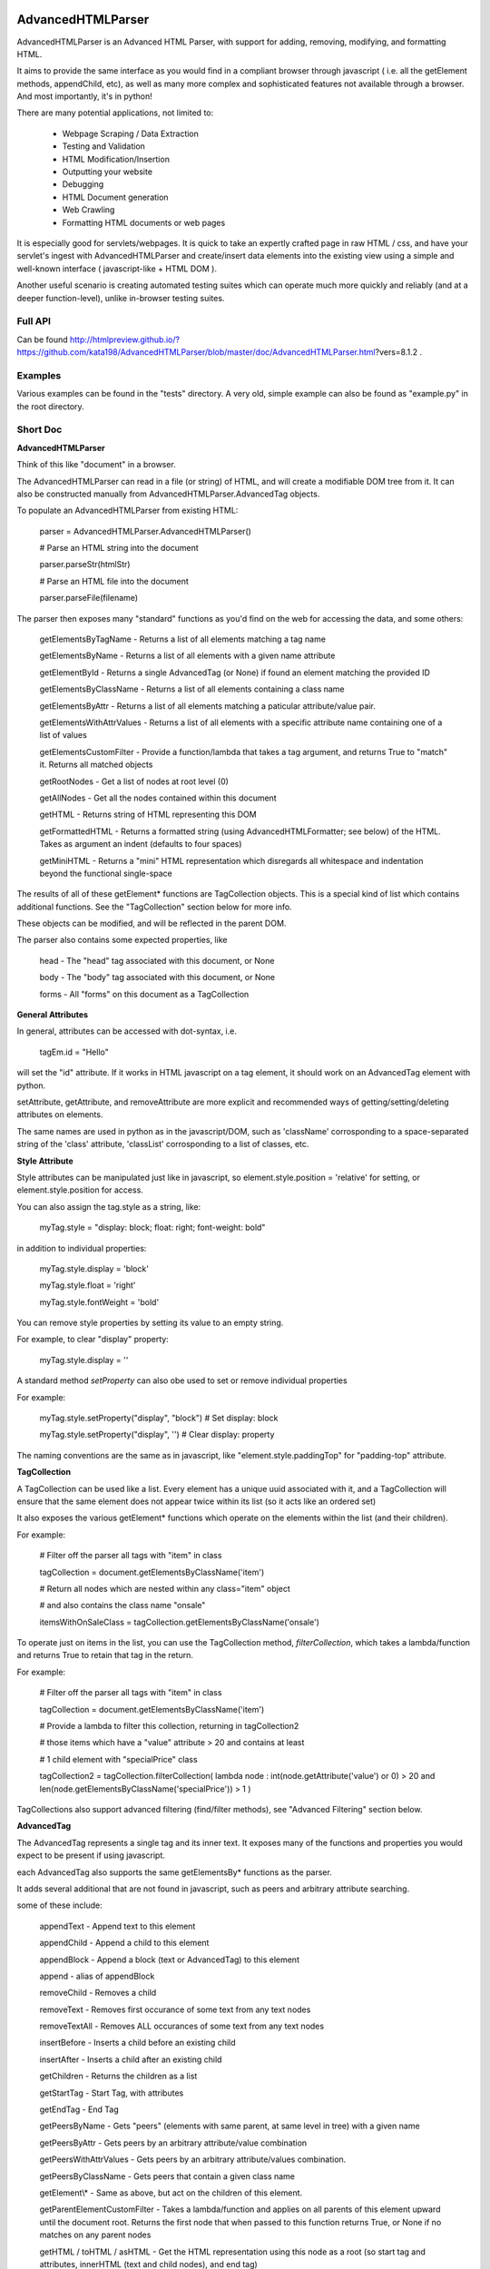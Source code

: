 
AdvancedHTMLParser
==================

AdvancedHTMLParser is an Advanced HTML Parser, with support for adding, removing, modifying, and formatting HTML. 

It aims to provide the same interface as you would find in a compliant browser through javascript ( i.e. all the getElement methods, appendChild, etc), as well as many more complex and sophisticated features not available through a browser. And most importantly, it's in python!


There are many potential applications, not limited to:

 * Webpage Scraping / Data Extraction

 * Testing and Validation

 * HTML Modification/Insertion

 * Outputting your website

 * Debugging

 * HTML Document generation

 * Web Crawling

 * Formatting HTML documents or web pages


It is especially good for servlets/webpages. It is quick to take an expertly crafted page in raw HTML / css, and have your servlet's ingest with AdvancedHTMLParser and create/insert data elements into the existing view using a simple and well-known interface ( javascript-like + HTML DOM ).

Another useful scenario is creating automated testing suites which can operate much more quickly and reliably (and at a deeper function-level), unlike in-browser testing suites.



Full API
--------

Can be found  http://htmlpreview.github.io/?https://github.com/kata198/AdvancedHTMLParser/blob/master/doc/AdvancedHTMLParser.html?vers=8.1.2 .


Examples
--------

Various examples can be found in the "tests" directory. A very old, simple example can also be found as "example.py" in the root directory.


Short Doc
---------


**AdvancedHTMLParser**

Think of this like "document" in a browser.


The AdvancedHTMLParser can read in a file (or string) of HTML, and will create a modifiable DOM tree from it. It can also be constructed manually from AdvancedHTMLParser.AdvancedTag objects.


To populate an AdvancedHTMLParser from existing HTML:

	parser = AdvancedHTMLParser.AdvancedHTMLParser()

	# Parse an HTML string into the document

	parser.parseStr(htmlStr)

	# Parse an HTML file into the document

	parser.parseFile(filename)



The parser then exposes many "standard" functions as you'd find on the web for accessing the data, and some others:

	getElementsByTagName   \- Returns a list of all elements matching a tag name

	getElementsByName      \- Returns a list of all elements with a given name attribute

	getElementById         \- Returns a single AdvancedTag (or None) if found an element matching the provided ID

	getElementsByClassName \- Returns a list of all elements containing a class name

	getElementsByAttr       \- Returns a list of all elements matching a paticular attribute/value pair.

	getElementsWithAttrValues \- Returns a list of all elements with a specific attribute name containing one of a list of values

	getElementsCustomFilter \- Provide a function/lambda that takes a tag argument, and returns True to "match" it. Returns all matched objects

	getRootNodes            \- Get a list of nodes at root level (0)

	getAllNodes             \- Get all the nodes contained within this document

	getHTML                 \- Returns string of HTML representing this DOM

	getFormattedHTML        \- Returns a formatted string (using AdvancedHTMLFormatter; see below) of the HTML. Takes as argument an indent (defaults to four spaces)

	getMiniHTML             \- Returns a "mini" HTML representation which disregards all whitespace and indentation beyond the functional single\-space


The results of all of these getElement\* functions are TagCollection objects. This is a special kind of list which contains additional functions. See the "TagCollection" section below for more info.

These objects can be modified, and will be reflected in the parent DOM.


The parser also contains some expected properties, like


	head                    \- The "head" tag associated with this document, or None

	body                    \- The "body" tag associated with this document, or None

	forms                   \- All "forms" on this document as a TagCollection


**General Attributes**

In general, attributes can be accessed with dot-syntax, i.e.

	tagEm.id = "Hello"

will set the "id" attribute. If it works in HTML javascript on a tag element, it should work on an AdvancedTag element with python.

setAttribute, getAttribute, and removeAttribute are more explicit and recommended ways of getting/setting/deleting attributes on elements.

The same names are used in python as in the javascript/DOM, such as 'className' corrosponding to a space-separated string of the 'class' attribute, 'classList' corrosponding to a list of classes, etc.


**Style Attribute**

Style attributes can be manipulated just like in javascript, so element.style.position = 'relative' for setting, or element.style.position for access.

You can also assign the tag.style as a string, like:

	myTag.style = "display: block; float: right; font\-weight: bold"

in addition to individual properties:

	myTag.style.display = 'block'

	myTag.style.float = 'right'

	myTag.style.fontWeight = 'bold'

You can remove style properties by setting its value to an empty string.

For example, to clear "display" property:

	myTag.style.display = ''

A standard method *setProperty* can also obe used to set or remove individual properties

For example:

	myTag.style.setProperty("display", "block") # Set display: block

	myTag.style.setProperty("display", '') # Clear display: property


The naming conventions are the same as in javascript, like "element.style.paddingTop" for "padding-top" attribute.


**TagCollection**

A TagCollection can be used like a list. Every element has a unique uuid associated with it, and a TagCollection will ensure that the same element does not appear twice within its list (so it acts like an ordered set)

It also exposes the various getElement\* functions which operate on the elements within the list (and their children).

For example:

	
	# Filter off the parser all tags with "item" in class

	tagCollection = document.getElementsByClassName('item')

	# Return all nodes which are nested within any class="item" object

	#  and also contains the class name "onsale"

	itemsWithOnSaleClass = tagCollection.getElementsByClassName('onsale')


To operate just on items in the list, you can use the TagCollection method, *filterCollection*, which takes a lambda/function and returns True to retain that tag in the return.

For example:

	# Filter off the parser all tags with "item" in class

	tagCollection = document.getElementsByClassName('item')

	# Provide a lambda to filter this collection, returning in tagCollection2

	#   those items which have a "value" attribute > 20 and contains at least

	#   1 child element with "specialPrice" class

	tagCollection2 = tagCollection.filterCollection( lambda node : int(node.getAttribute('value') or 0) > 20 and len(node.getElementsByClassName('specialPrice')) > 1 )


TagCollections also support advanced filtering (find/filter methods), see "Advanced Filtering" section below.


**AdvancedTag**

The AdvancedTag represents a single tag and its inner text. It exposes many of the functions and properties you would expect to be present if using javascript.

each AdvancedTag also supports the same getElementsBy\* functions as the parser.

It adds several additional that are not found in javascript, such as peers and arbitrary attribute searching.

some of these include:

	appendText              \- Append text to this element

	appendChild             \- Append a child to this element

	appendBlock             \- Append a block (text or AdvancedTag) to this element

	append                  \- alias of appendBlock

	removeChild             \- Removes a child

	removeText              \- Removes first occurance of some text from any text nodes

	removeTextAll           \- Removes ALL occurances of some text from any text nodes

	insertBefore            \- Inserts a child before an existing child

	insertAfter             \- Inserts a child after an existing child

	getChildren             \- Returns the children as a list

	getStartTag             \- Start Tag, with attributes

	getEndTag               \- End Tag

	getPeersByName          \- Gets "peers" (elements with same parent, at same level in tree) with a given name

	getPeersByAttr          \- Gets peers by an arbitrary attribute/value combination

	getPeersWithAttrValues  \- Gets peers by an arbitrary attribute/values combination. 

	getPeersByClassName   \- Gets peers that contain a given class name

	getElement\\\*            \- Same as above, but act on the children of this element.

	getParentElementCustomFilter \- Takes a lambda/function and applies on all parents of this element upward until the document root. Returns the first node that when passed to this function returns True, or None if no matches on any parent nodes

	getHTML / toHTML / asHTML \- Get the HTML representation using this node as a root (so start tag and attributes, innerHTML (text and child nodes), and end tag)

	firstChild             \- Get the first child of this node, be it text or an element (AdvancedTag)

	firstElementChild      \- Get the first child of this node that is an element

	lastChild             \- Get the last child of this node, be it text or an element (AdvancedTag)

	lastElementChild      \- Get the last child of this node that is an element

	nextSibling            \- Get next sibling, be it text  or  an element

	nextElementSibling     \- Get next sibling, that is an element

	previousSibling            \- Get previous sibling, be it text  or  an element

	previousElementSibling     \- Get previous sibling, that is an element

	{get,set,has,remove}Attribute  \- get/set/test/remove an attribute

	{add,remove}Class       \- Add/remove a class from the list of classes

	setStyle                \- Set a specific style property [like: setStyle("font\-weight", "bold") ]

	isTagEqual              \- Compare if two tags have the same attributes. Using the == operator will compare if they are the same exact tag (by uuid)

	getUid                  \- Get a unique ID for this tag (internal)

	getAllChildNodes        \- Gets all nodes beneath this node in the document (its children, its children's children, etc)

	getAllNodes             \- Same as getAllChildNodes, but also includes this node

	contains                \- Check if a provided node appears anywhere beneath this node (as child, child\-of\-child, etc)

	remove                  \- Remove this node from its parent element, and disassociates this and all sub\-nodes from the associated document

	\_\_str\_\_                 \- str(tag) will show start tag with attributes, inner text, and end tag

	\_\_repr\_\_                \- Shows a reconstructable representation of this tag

	\_\_getitem\_\_             \- Can be indexed like tag[2] to access second child.


And some properties:

	children/childNodes     \- The children (tags) as a list NOTE: This returns only AdvancedTag objects, not text.

	childBlocks             \- All direct child blocks. This includes both AdvnacedTag objects and text nodes (str)

	innerHTML               \- The innerHTML including the html of all children

	innerText               \- The text nodes, in order, as they appear as direct children to this node as a string

	textContent             \- All the text nodes, in order, as they appear within this node or any children (or their children, etc.)

	outerHTML               \- innerHTML wrapped in this tag

	classNames/classList    \- a list of the classes

	parentNode/parentElement \- The parent tag

	tagName                \- The tag name

	ownerDocument          \- The document associated with this node, if any


And many others. See the pydocs for a full list, and associated docstrings.


**Appending raw HTML**

You can append raw HTML to a tag by calling:

	tagEm.appendInnerHTML('<div id="Some sample HTML"> <span> Yes </span> </div>')

which acts like, in javascript:

	tagEm.innerHTML += '<div id="Some sample HTML"> <span> Yes </span> </div>';


**Creating Tags from HTML**

Tags can be created from HTML strings outside of AdvancedHTMLParser.parseStr (which parses an entire document) by:

* Parser.AdvancedHTMLParser.createElement - Like document.createElement, creates a tag with a given tag name. Not associated with any document.

* Parser.AdvancedHTMLParser.createElementFromHTML - Creates a single tag from HTML.

* Parser.AdvancedHTMLParser.createElementsFromHTML - Creates and returns a list of one or more tags from HTML.

* Parser.AdvancedHTMLParser.createBlocksFromHTML - Creates and returns a list of blocks. These can be AdvancedTag objects (A tag), or a str object (if raw text outside of tags). This is recommended for parsing arbitrary HTML outside of parsing the entire document. The createElement{,s}FromHTML functions will discard any text outside of the tags passed in.



Advanced Filtering
------------------

AdvancedHTMLParser contains two kinds of "Advanced Filtering":

**find**

The most basic unified-search, AdvancedHTMLParser has a "find" method on it. This will search all nodes with a single, simple query.

This is not as robust as the "filter" method (which can also be used on any tag or TagCollection), but does not require any dependency packages.

	find \- Perform a search of elements using attributes as keys and potential values as values

	   (i.e.  parser.find(name='blah', tagname='span')  will return all elements in this document

		 with the name "blah" of the tag type "span" )

	Arguments are key = value, or key can equal a tuple/list of values to match ANY of those values.

	Append a key with \_\_contains to test if some strs (or several possible strs) are within an element

	Append a key with \_\_icontains to perform the same \_\_contains op, but ignoring case

	Special keys:

	   tagname    \- The tag name of the element

	   text       \- The text within an element

	NOTE: Empty string means both "not set" and "no value" in this implementation.


Example:

	cheddarElements = parser.find(name='items', text\_\_icontains='cheddar')


**filter**

If you have QueryableList installed (a default dependency since 7.0.0 to AdvancedHTMLParser, but can be skipped with '\-\-no\-deps' passed to setup.py)

then you can take advantage of the advanced "filter" methods, on either the parser (entire document), any tag (that tag and nodes beneath), or tag collection (any of those tags, or any tags beneath them).

A full explanation of the various filter modes that QueryableList supports can be found at https://github.com/kata198/QueryableList

Special keys are: "tagname" for the tag name, and "text" for the inner text of a node.

An attribute that is unset has a value of None, which is different than a set attribute with an empty value ''.


For example:

	cheddarElements = parser.filter(name='items', text\_\_icontains='cheddar')


The AdvancedHTMLParser has:

	filter / filterAnd      \- Perform a filter query on all nodes in this document, returning a TagCollection of elements matching ALL criteria

	filterOr                \- Perform a filter query on all nodes in this document, returning a TagCollection of elements matching ANY criteria


Every AdvancedTag has:

	filter / filterAnd      \- Perform a filter query on this nodes and all sub\-nodes, returning a TagCollection of elements matching ALL criteria

	filterOr                \- Perform a filter query on this nodes and all sub\-nodes, returning a TagCollection of elements matching ANY criteria


Every TagCollection has:


	filter / filterAnd      \- Perform a filter query on JUST the nodes contained within this list (no children), returning a TagCollection of elements matching ALL criteria

	filterOr                \- Perform a filter query on JUST the nodes contained within this list (no children), returning a TagCollection of elements matching ANY criteria

	filterAll / filterAllAnd \- Perform a filter query on the nodes contained within this list, and all of their sub\-nodes, returning a TagCollection of elements matching ALL criteria

	filterAllOr              \- Perform a filter query on the nodes contained within this list, and all of their sub\-nodes, returning a TagCollection of elements matching ANY criteria



Validation
----------
Validation can be performed by using ValidatingAdvancedHTMLParser. It will raise an exception if an assumption would have to be made to continue parsing (i.e. something important).

InvalidCloseException - Tried to close a tag that shouldn't have been closed

MissedCloseException  - Missed a non-optional close of a tag that would lead to causing an assumption during parsing.

IndexedAdvancedHTMLParser
=========================

IndexedAdvancedHTMLParser provides the ability to use indexing for faster search. If you are just parsing and not modifying, this is your best bet. If you are modifying the DOM tree, make sure you call IndexedAdvancedHTMLParser.reindex() before relying on them. 

Each of the get\* functions above takes an additional "useIndex" function, which can also be set to False to skip index. See constructor for more information, and "Performance and Indexing" section below.

AdvancedHTMLFormatter and formatHTML
------------------------------------

**AdvancedHTMLFormatter**

The AdvancedHTMLFormatter formats HTML into a pretty layout. It can handle elements like pre, core, script, style, etc to keep their contents preserved, but does not understand CSS rules.

The methods are:

	parseStr               \- Parse a string of contents

	parseFile              \- Parse a filename or file object

	getHTML                \- Get the formatted html

	getRootNodes           \- Get a list of the "root" nodes (most outer nodes, should be <html> on a valid document)

	getRoot                \- Gets the "root" node (on a valid document this should be <html>). For arbitrary HTML, you should use getRootNodes, as there may be several nodes at the same outermost level


You can access this same formatting off an AdvancedHTMLParser.AdvancedHTMLParser (or IndexedAdvancedHTMLParser) by calling .getFormattedHTML()


**AdvancedHTMLMiniFormatter**

The AdvancedHTMLMiniFormatter will strip all non-functional whitespace (meaning any whitespace which wouldn't normally add a space to the document or is required for xhtml) and provide no indentation.

Use this when pretty-printing doesn't matter and you'd like to save space.


You can access this same formatting off an AdvancedHTMLParser.AdvancedHTMLParser (or IndexedAdvancedHTMLParser) by calling .getMiniHTML()


**AdvancedHTMLSlimTagFormatter and AdvancedHTMLSlimTagMiniFormatter**

In order to support some less-leniant parsers, AdvancedHTMLParser will by default include a space prior to the close-tag '>' character in HTML output.

For example:

	<span id="abc" >Blah</span>

	<br />

	<hr class="bigline" />


It is recommended to keep these extra spaces, but if for some reason you feel you need to get rid of them, you can use either *AdvancedHTMLSlimTagFormatter* or *AdvancedHTMLSlimTagMiniFormatter*.


*AdvancedHTMLSlimTagFormatter* will do pretty-printing (like getFormattedHTML / AdvancedHTMLFormatter.getHTML output)

*AdvancedHTMLSlimTagMiniFormatter* will do mini-printing (like getMiniHTML / AdvancedHTMLMiniFormatter.getHTML output)


Feeding in your HTML via formatter.parseStr(htmlStr) [where htmlStr can be parser.getHTML()] will cause it to be output without the start-tag padding.

For example:

	<span id="abc">Blah</span>

By default, self-closing tags will retain their padding so that an xhtml-compliant parser doesn't treat "/" as either an attribute or part of the attribute-value of the preceding attribute.

For example:

	<hr class="bigline"/>

Could be interpreted as a horizontal rule with a class name of "bigline/". Most modern browsers work around this and will not have issue, but some parsers will.

You may pass an optional keyword-argument to the formatter constructor, slimSelfClosing=True, in order to force removal of this padding from self-closing tags.

For example:

	myHtml = '<hr class="bigline" />'

	formatter = AdvancedHTMLSlimTagMiniFormatter(slimSelfClosing=True)

	formatter.parseStr(myHtml)

	miniHtml = formatter.getHTML()

	# miniHtml will now contain '<hr class="bigline"/>'

.

**formatHTML script**


A script, formatHTML comes with this package and will perform formatting on an input file, and output to a file or stdout:

	Usage: formatHTML (Optional Arguments) (optional: /path/to/in.html) (optional: [/path/to/output.html])

	  Formats HTML on input and writes to output.

	 Optional Arguments:

	 \-\-\-\-\-\-\-\-\-\-\-\-\-\-\-\-\-\-\-

		\-e [encoding]        \- Specify an encoding to use. Default is utf\-8

		\-m  or \-\-mini        \- Output "mini" HTML (only retain functional whitespace,

								strip the rest and no indentation)

		\-p  or \-\-pretty      \- Output "pretty" HTML [This is the defualt mode]


		\-\-indent='    '      \- Use the provided string [default 4\-spaces] to represent each

								level of nesting. Use \-\-indent="	" for 1 tab insead, for example.

							   Affects pretty printing mode only


	 If output filename is not specified or is empty string, output will be to stdout.

	 If input filename is not specified or is empty string, input will be from stdin

	 If \-e is provided, will use that as the encoding. Defaults to utf\-8


Notes
-----

* Each tag has a generated unique ID which is assigned at create time. The search functions use these to prevent duplicates in search results. There is a global function in the module, AdvancedHTMLParser.uniqueTags, which will filter a list of tags and remove any duplicates. TagCollections will only allow one instance of a tag (no duplicates)

* In general, for tag names and attribute names, you should use lowercase values. During parsing, the parser will lowercase attribute names (like NAME="Abc" becomes name="Abc"). During searching, however, for performance reasons, it is assumed you are passing in already-lowercased strings. If you can't trust the input to be lowercase, then it is your responsibility to call .lower() before calling .getElementsBy\*

* If you are using this to construct HTML and not search, I recommend either setting the index params to False in the constructor, or calling  AdvancedHTMLParser.disableIndexing()

* There are additional functions and usages not documented here, check the file for more information.

Performance and Indexing
------------------------

Performance is very good using either AdvancedHTMLParser, and even better (for scraping) using IndexedAdvancedHTMLParser class. The performance can be further enhanced on IndexedAdvancedHTMLParser via several indexing tunables:

Firstly, in the constructor of IndexedAdvancedHTMLParser and in the reindex method is a boolean to be set which determines if each field is indexed (e.x. indexIDs will make getElementByID use an index).

If an index is used, parsing time slightly goes up, but searches become O(1) (from root node, slightly less efficent from other nodes) instead of O(n) [n=num elements].

By default, IDs, Names, Tag Names, Class Names are indexed.

You can add an index for any arbitrary field (used in getElementByAttr) via IndexedAdvancedHTMLParser.addIndexOnAttribute('src'), for example, to index the 'src' attribute. This index can be removed via removeIndexOnAttribute.


Dependencies
------------

AdvancedHTMLParser can be installed without dependencies (pass '\-\-no\-deps' to setup.py), and everything will function EXCEPT filter\* methods.

By default, https://github.com/kata198/QueryableList will be installed, which will enable support for those additional filter methods.


Unicode
-------

AdvancedHTMLParser generally has very good support for unicode, and defaults to "utf\-8" (can be altered by the "encoding" argument to the AdvancedHTMLParser.AdvancedHTMLParser when parsing.)

If you are still getting UnicodeDecodeError or UnicodeEncodeError, there are a few things you can try:

* If the error happens when printing/writing to stdout ( default behaviour for apache / mod\_python is to open stdout with the ANSI/ASCII encoding ), ensure your streams are, in fact, set to utf\-8.

	\* Set the environment variable PYTHONIOENCODING to "utf\\\-8" before python is launched. In Apache, you can add the line "SetEnv PYTHONIOENCODING utf\\\-8" to your httpd.conf in order to achieve this.

* Ensure that the data you are passing to AdvancedHTMLParser has the correct encoding (matching the "encoding" parameter).

* Switch to python3 if at all possible \-\- python2 does have 'unicode' support and AdvancedHTMLParser uses it to the best of its ability, but python2 does still have some inherit flaws which may come up using standard library / output functions. You should ensure that these are set to use utf\-8 (as described above).


AdvancedHTMLParser is tested against unicode ( even has a unit test ) which works in both python2 and python3 in the general case.

If you are having an issue (even on python2) and you've checked the above "common configuration/usage" errors and think there is still an issue, please open a bug report on https://github.com/kata198/AdvancedHTMLParser with a test case, python version, and traceback.


The library itself is considered unicode-safe, and almost always it's an issue outside of this library, or has a simple workaround.


Example Usage
-------------

See https://raw.githubusercontent.com/kata198/AdvancedHTMLParser/master/example.py for an example of parsing store data using this class.

Changes
-------
See: https://raw.githubusercontent.com/kata198/AdvancedHTMLParser/master/ChangeLog


Contact Me / Support
--------------------

I am available by email to provide support, answer questions, or otherwise  provide assistance in using this software. Use my email kata198 at gmail.com with "AdvancedHTMLParser" in the subject line.


If you are having an issue / found a bug / want to merge in some changes, please open a pull request.


Unit Tests
----------

See "tests" directory available in github. Use "runTests.py" within that directory. Tests use my `GoodTests <https://github.com/kata198/GoodTests>`_ framework. It will download it to the current directory if not found in path, so you don't need to worry that it's a dependency.


